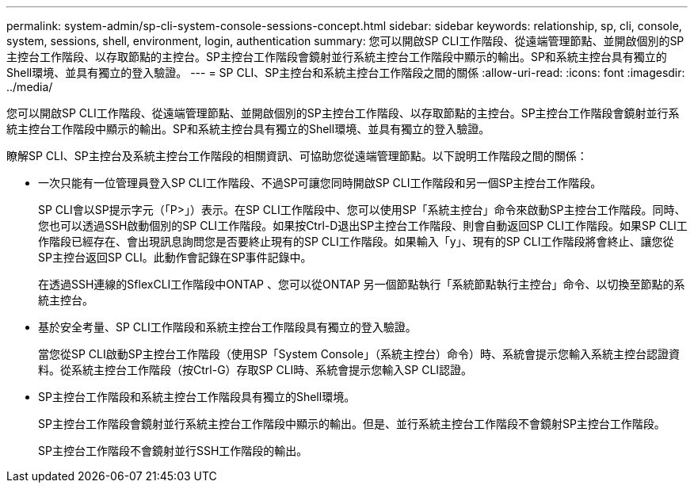 ---
permalink: system-admin/sp-cli-system-console-sessions-concept.html 
sidebar: sidebar 
keywords: relationship, sp, cli, console, system, sessions, shell, environment, login, authentication 
summary: 您可以開啟SP CLI工作階段、從遠端管理節點、並開啟個別的SP主控台工作階段、以存取節點的主控台。SP主控台工作階段會鏡射並行系統主控台工作階段中顯示的輸出。SP和系統主控台具有獨立的Shell環境、並具有獨立的登入驗證。 
---
= SP CLI、SP主控台和系統主控台工作階段之間的關係
:allow-uri-read: 
:icons: font
:imagesdir: ../media/


[role="lead"]
您可以開啟SP CLI工作階段、從遠端管理節點、並開啟個別的SP主控台工作階段、以存取節點的主控台。SP主控台工作階段會鏡射並行系統主控台工作階段中顯示的輸出。SP和系統主控台具有獨立的Shell環境、並具有獨立的登入驗證。

瞭解SP CLI、SP主控台及系統主控台工作階段的相關資訊、可協助您從遠端管理節點。以下說明工作階段之間的關係：

* 一次只能有一位管理員登入SP CLI工作階段、不過SP可讓您同時開啟SP CLI工作階段和另一個SP主控台工作階段。
+
SP CLI會以SP提示字元（「P>」）表示。在SP CLI工作階段中、您可以使用SP「系統主控台」命令來啟動SP主控台工作階段。同時、您也可以透過SSH啟動個別的SP CLI工作階段。如果按Ctrl-D退出SP主控台工作階段、則會自動返回SP CLI工作階段。如果SP CLI工作階段已經存在、會出現訊息詢問您是否要終止現有的SP CLI工作階段。如果輸入「y」、現有的SP CLI工作階段將會終止、讓您從SP主控台返回SP CLI。此動作會記錄在SP事件記錄中。

+
在透過SSH連線的SflexCLI工作階段中ONTAP 、您可以從ONTAP 另一個節點執行「系統節點執行主控台」命令、以切換至節點的系統主控台。

* 基於安全考量、SP CLI工作階段和系統主控台工作階段具有獨立的登入驗證。
+
當您從SP CLI啟動SP主控台工作階段（使用SP「System Console」（系統主控台）命令）時、系統會提示您輸入系統主控台認證資料。從系統主控台工作階段（按Ctrl-G）存取SP CLI時、系統會提示您輸入SP CLI認證。

* SP主控台工作階段和系統主控台工作階段具有獨立的Shell環境。
+
SP主控台工作階段會鏡射並行系統主控台工作階段中顯示的輸出。但是、並行系統主控台工作階段不會鏡射SP主控台工作階段。

+
SP主控台工作階段不會鏡射並行SSH工作階段的輸出。


